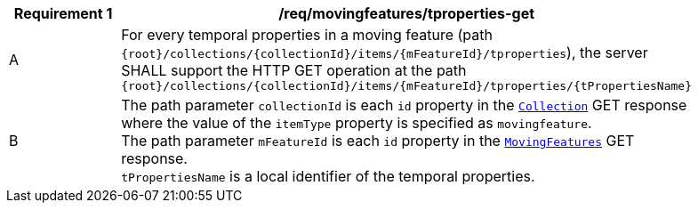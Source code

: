 [[req_mf-tproperties-op-get]]
[width="90%",cols="2,6a",options="header"]
|===
^|*Requirement {counter:req-id}* |*/req/movingfeatures/tproperties-get*
^|A | For every temporal properties in a moving feature (path `{root}/collections/{collectionId}/items/{mFeatureId}/tproperties`), the server SHALL support the HTTP GET operation at the path `{root}/collections/{collectionId}/items/{mFeatureId}/tproperties/{tPropertiesName}`
^|B | The path parameter `collectionId` is each `id` property in the <<resource-collection-section, `Collection`>> GET response where the value of the `itemType` property is specified as `movingfeature`. +
The path parameter `mFeatureId` is each `id` property in the <<resource-mfeatures-section, `MovingFeatures`>> GET response. +
`tPropertiesName` is a local identifier of the temporal properties.
|===